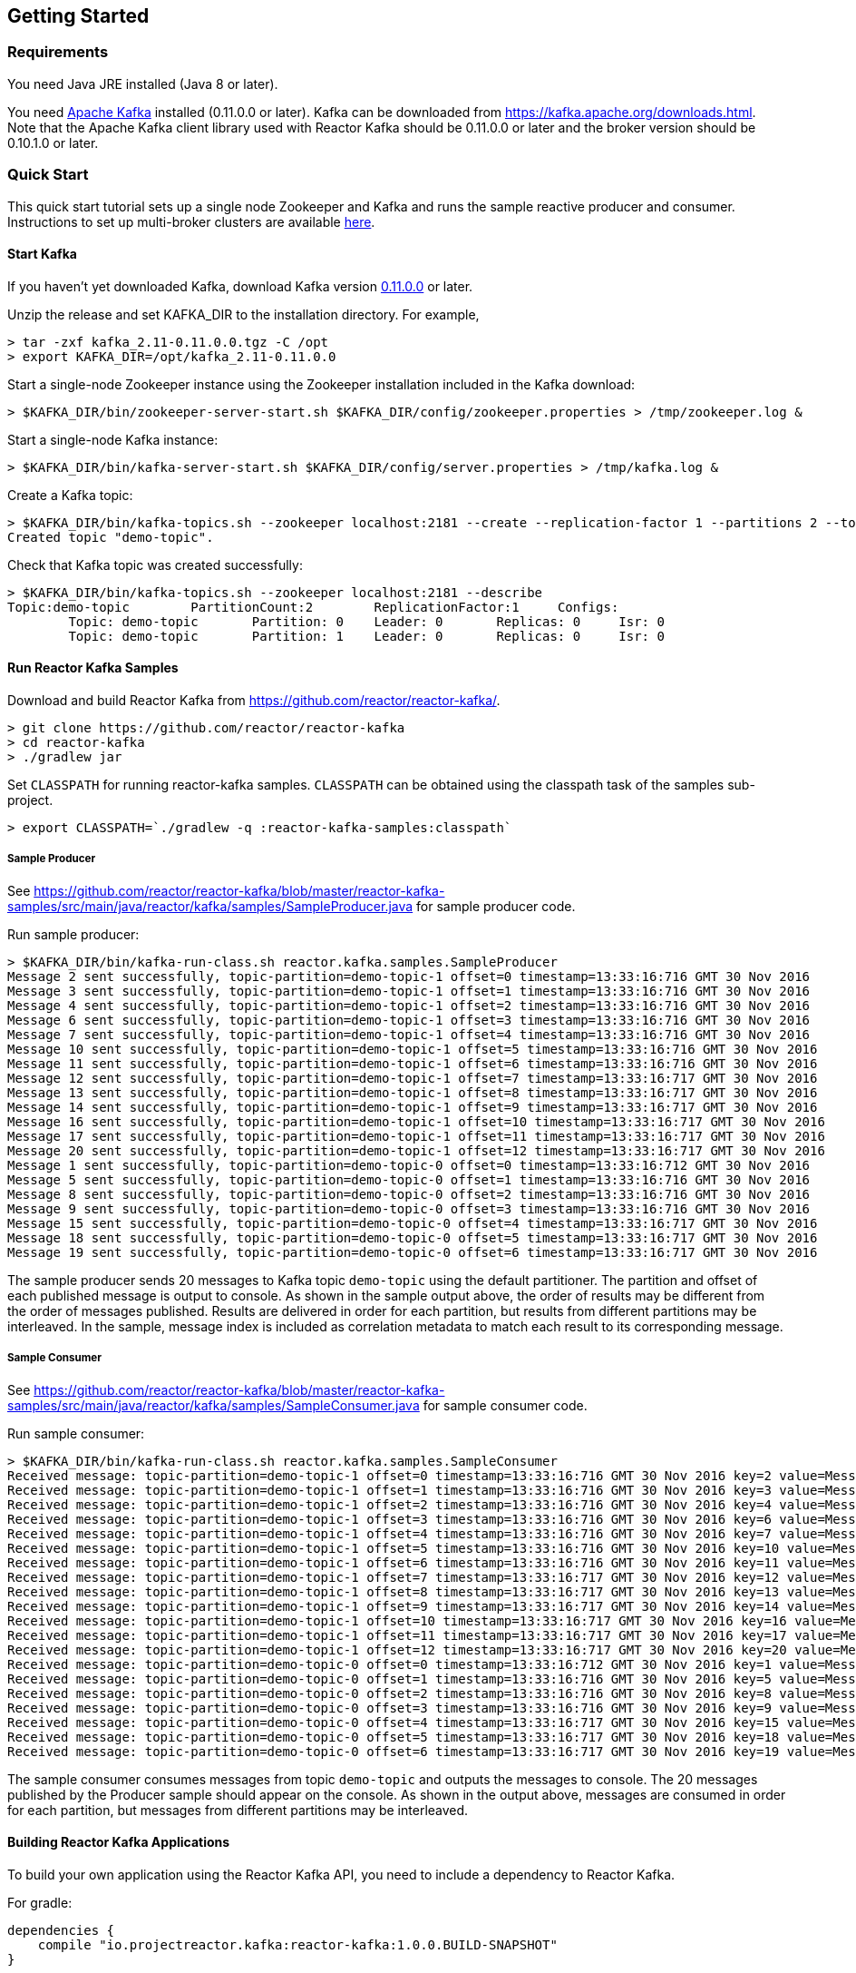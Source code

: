== Getting Started

[[requirements]]
=== Requirements

You need Java JRE installed (Java 8 or later).

You need http://kafka.apache.org[Apache Kafka] installed (0.11.0.0 or later). Kafka can be downloaded
from https://kafka.apache.org/downloads.html. Note that the Apache Kafka client library used with
Reactor Kafka should be 0.11.0.0 or later and the broker version should be 0.10.1.0 or later.

=== Quick Start

This quick start tutorial sets up a single node Zookeeper and Kafka and runs the sample reactive producer and
consumer. Instructions to set up multi-broker clusters are available http://kafka.apache.org/documentation#quickstart_multibroker[here].

==== Start Kafka

If you haven't yet downloaded Kafka, download Kafka version https://www.apache.org/dyn/closer.cgi?path=/kafka/0.11.0.0/kafka_2.11-0.11.0.0.tgz[0.11.0.0] or later.

Unzip the release and set KAFKA_DIR to the installation directory. For example,

[source]
--------
> tar -zxf kafka_2.11-0.11.0.0.tgz -C /opt
> export KAFKA_DIR=/opt/kafka_2.11-0.11.0.0
--------

Start a single-node Zookeeper instance using the Zookeeper installation included in the Kafka download:

[source]
--------
> $KAFKA_DIR/bin/zookeeper-server-start.sh $KAFKA_DIR/config/zookeeper.properties > /tmp/zookeeper.log &
--------

Start a single-node Kafka instance:

[source]
--------
> $KAFKA_DIR/bin/kafka-server-start.sh $KAFKA_DIR/config/server.properties > /tmp/kafka.log &
--------

Create a Kafka topic:

[source]
--------
> $KAFKA_DIR/bin/kafka-topics.sh --zookeeper localhost:2181 --create --replication-factor 1 --partitions 2 --topic demo-topic
Created topic "demo-topic".
--------

Check that Kafka topic was created successfully:

[source]
--------
> $KAFKA_DIR/bin/kafka-topics.sh --zookeeper localhost:2181 --describe
Topic:demo-topic	PartitionCount:2	ReplicationFactor:1	Configs:
	Topic: demo-topic	Partition: 0	Leader: 0	Replicas: 0	Isr: 0
	Topic: demo-topic	Partition: 1	Leader: 0	Replicas: 0	Isr: 0
--------


==== Run Reactor Kafka Samples

Download and build Reactor Kafka from https://github.com/reactor/reactor-kafka/.

[source]
--------
> git clone https://github.com/reactor/reactor-kafka
> cd reactor-kafka
> ./gradlew jar
--------

Set `CLASSPATH` for running reactor-kafka samples. `CLASSPATH` can be obtained using the classpath task of the samples sub-project.

[source]
--------
> export CLASSPATH=`./gradlew -q :reactor-kafka-samples:classpath`
--------


===== Sample Producer

See https://github.com/reactor/reactor-kafka/blob/master/reactor-kafka-samples/src/main/java/reactor/kafka/samples/SampleProducer.java for sample producer code.

Run sample producer:

[source]
--------
> $KAFKA_DIR/bin/kafka-run-class.sh reactor.kafka.samples.SampleProducer
Message 2 sent successfully, topic-partition=demo-topic-1 offset=0 timestamp=13:33:16:716 GMT 30 Nov 2016
Message 3 sent successfully, topic-partition=demo-topic-1 offset=1 timestamp=13:33:16:716 GMT 30 Nov 2016
Message 4 sent successfully, topic-partition=demo-topic-1 offset=2 timestamp=13:33:16:716 GMT 30 Nov 2016
Message 6 sent successfully, topic-partition=demo-topic-1 offset=3 timestamp=13:33:16:716 GMT 30 Nov 2016
Message 7 sent successfully, topic-partition=demo-topic-1 offset=4 timestamp=13:33:16:716 GMT 30 Nov 2016
Message 10 sent successfully, topic-partition=demo-topic-1 offset=5 timestamp=13:33:16:716 GMT 30 Nov 2016
Message 11 sent successfully, topic-partition=demo-topic-1 offset=6 timestamp=13:33:16:716 GMT 30 Nov 2016
Message 12 sent successfully, topic-partition=demo-topic-1 offset=7 timestamp=13:33:16:717 GMT 30 Nov 2016
Message 13 sent successfully, topic-partition=demo-topic-1 offset=8 timestamp=13:33:16:717 GMT 30 Nov 2016
Message 14 sent successfully, topic-partition=demo-topic-1 offset=9 timestamp=13:33:16:717 GMT 30 Nov 2016
Message 16 sent successfully, topic-partition=demo-topic-1 offset=10 timestamp=13:33:16:717 GMT 30 Nov 2016
Message 17 sent successfully, topic-partition=demo-topic-1 offset=11 timestamp=13:33:16:717 GMT 30 Nov 2016
Message 20 sent successfully, topic-partition=demo-topic-1 offset=12 timestamp=13:33:16:717 GMT 30 Nov 2016
Message 1 sent successfully, topic-partition=demo-topic-0 offset=0 timestamp=13:33:16:712 GMT 30 Nov 2016
Message 5 sent successfully, topic-partition=demo-topic-0 offset=1 timestamp=13:33:16:716 GMT 30 Nov 2016
Message 8 sent successfully, topic-partition=demo-topic-0 offset=2 timestamp=13:33:16:716 GMT 30 Nov 2016
Message 9 sent successfully, topic-partition=demo-topic-0 offset=3 timestamp=13:33:16:716 GMT 30 Nov 2016
Message 15 sent successfully, topic-partition=demo-topic-0 offset=4 timestamp=13:33:16:717 GMT 30 Nov 2016
Message 18 sent successfully, topic-partition=demo-topic-0 offset=5 timestamp=13:33:16:717 GMT 30 Nov 2016
Message 19 sent successfully, topic-partition=demo-topic-0 offset=6 timestamp=13:33:16:717 GMT 30 Nov 2016
--------

The sample producer sends 20 messages to Kafka topic `demo-topic` using the default partitioner. The partition
and offset of each published message is output to console. As shown in the sample output above, the order of
results may be different from the order of messages published. Results are delivered in order for each partition,
but results from different partitions may be interleaved. In the sample, message index is included as
correlation metadata to match each result to its corresponding message.

===== Sample Consumer

See https://github.com/reactor/reactor-kafka/blob/master/reactor-kafka-samples/src/main/java/reactor/kafka/samples/SampleConsumer.java for sample consumer code.

Run sample consumer:

[source]
--------
> $KAFKA_DIR/bin/kafka-run-class.sh reactor.kafka.samples.SampleConsumer
Received message: topic-partition=demo-topic-1 offset=0 timestamp=13:33:16:716 GMT 30 Nov 2016 key=2 value=Message_2
Received message: topic-partition=demo-topic-1 offset=1 timestamp=13:33:16:716 GMT 30 Nov 2016 key=3 value=Message_3
Received message: topic-partition=demo-topic-1 offset=2 timestamp=13:33:16:716 GMT 30 Nov 2016 key=4 value=Message_4
Received message: topic-partition=demo-topic-1 offset=3 timestamp=13:33:16:716 GMT 30 Nov 2016 key=6 value=Message_6
Received message: topic-partition=demo-topic-1 offset=4 timestamp=13:33:16:716 GMT 30 Nov 2016 key=7 value=Message_7
Received message: topic-partition=demo-topic-1 offset=5 timestamp=13:33:16:716 GMT 30 Nov 2016 key=10 value=Message_10
Received message: topic-partition=demo-topic-1 offset=6 timestamp=13:33:16:716 GMT 30 Nov 2016 key=11 value=Message_11
Received message: topic-partition=demo-topic-1 offset=7 timestamp=13:33:16:717 GMT 30 Nov 2016 key=12 value=Message_12
Received message: topic-partition=demo-topic-1 offset=8 timestamp=13:33:16:717 GMT 30 Nov 2016 key=13 value=Message_13
Received message: topic-partition=demo-topic-1 offset=9 timestamp=13:33:16:717 GMT 30 Nov 2016 key=14 value=Message_14
Received message: topic-partition=demo-topic-1 offset=10 timestamp=13:33:16:717 GMT 30 Nov 2016 key=16 value=Message_16
Received message: topic-partition=demo-topic-1 offset=11 timestamp=13:33:16:717 GMT 30 Nov 2016 key=17 value=Message_17
Received message: topic-partition=demo-topic-1 offset=12 timestamp=13:33:16:717 GMT 30 Nov 2016 key=20 value=Message_20
Received message: topic-partition=demo-topic-0 offset=0 timestamp=13:33:16:712 GMT 30 Nov 2016 key=1 value=Message_1
Received message: topic-partition=demo-topic-0 offset=1 timestamp=13:33:16:716 GMT 30 Nov 2016 key=5 value=Message_5
Received message: topic-partition=demo-topic-0 offset=2 timestamp=13:33:16:716 GMT 30 Nov 2016 key=8 value=Message_8
Received message: topic-partition=demo-topic-0 offset=3 timestamp=13:33:16:716 GMT 30 Nov 2016 key=9 value=Message_9
Received message: topic-partition=demo-topic-0 offset=4 timestamp=13:33:16:717 GMT 30 Nov 2016 key=15 value=Message_15
Received message: topic-partition=demo-topic-0 offset=5 timestamp=13:33:16:717 GMT 30 Nov 2016 key=18 value=Message_18
Received message: topic-partition=demo-topic-0 offset=6 timestamp=13:33:16:717 GMT 30 Nov 2016 key=19 value=Message_19
--------

The sample consumer consumes messages from topic `demo-topic` and outputs the messages to console. The 20 messages
published by the Producer sample should appear on the console. As shown in the output above, messages are consumed
in order for each partition, but messages from different partitions may be interleaved.


==== Building Reactor Kafka Applications

To build your own application using the Reactor Kafka API, you need to include a dependency to Reactor Kafka.

For gradle:

[source]
--------
dependencies {
    compile "io.projectreactor.kafka:reactor-kafka:1.0.0.BUILD-SNAPSHOT"
}
--------


For maven:

[source]
--------
<dependency>
    <groupId>io.projectreactor.kafka</groupId>
    <artifactId>reactor-kafka</artifactId>
    <version>1.0.0.BUILD-SNAPSHOT</version>
</dependency>
--------


